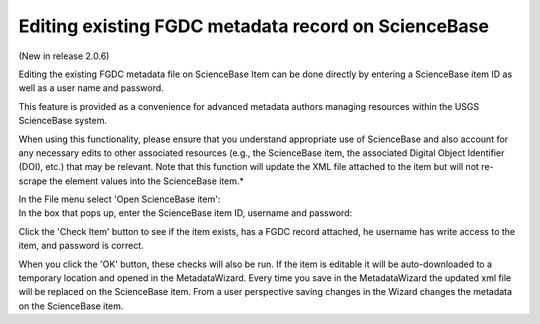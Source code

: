 ====================================================
Editing existing FGDC metadata record on ScienceBase
====================================================

(New in release 2.0.6)

Editing the existing FGDC metadata file on ScienceBase Item can be done directly by entering a ScienceBase item ID as well as a user name and password.

This feature is provided as a convenience for advanced metadata authors managing resources within the USGS ScienceBase system.

When using this functionality, please ensure that you understand appropriate use of ScienceBase and also account for any necessary edits to other associated resources (e.g., the ScienceBase item, the associated Digital Object Identifier (DOI), etc.) that may be relevant. Note that this function will update the XML file attached to the item but will not re-scrape the element values into the ScienceBase item.*

In the File menu select 'Open ScienceBase item':
 |image0|

In the box that pops up, enter the ScienceBase item ID, username and password:
 |image1|

Click the 'Check Item' button to see if the item exists, has a FGDC record attached, he username has write access to the item, and password is correct.

When you click the 'OK' button, these checks will also be run.  If the item is editable it will be auto-downloaded to a temporary location and opened in the MetadataWizard.  Every time you save in the MetadataWizard the updated xml file will be replaced on the ScienceBase item.
From a user perspective saving changes in the Wizard changes the metadata on the ScienceBase item.

.. |image0| image:: ../img/open_SB_item.png
.. |image1| image:: ../img/select_SB_item.png
